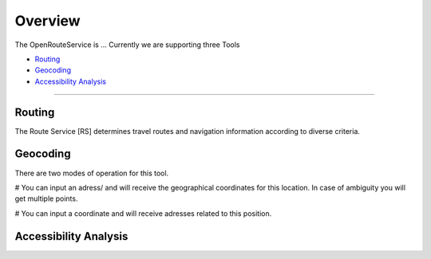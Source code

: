 Overview
========

The OpenRouteService is ...
Currently we are supporting three Tools

- `Routing`_
- `Geocoding`_
- `Accessibility Analysis`_

--------

Routing
-------
The Route Service [RS] determines travel routes and navigation information according to diverse criteria. 


Geocoding
---------

There are two modes of operation for this tool. 

# You can input an adress/ and will receive the geographical coordinates for this location. In case of ambiguity you will get multiple points.

# You can input a coordinate and will receive adresses related to this position.


Accessibility Analysis
----------------------


